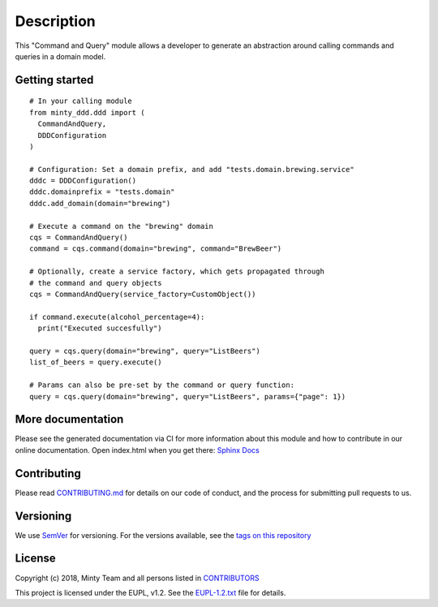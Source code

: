 .. _readme:

Description
============

This "Command and Query" module allows a developer to generate an abstraction around
calling commands and queries in a domain model.

Getting started
---------------

::

  # In your calling module
  from minty_ddd.ddd import (
    CommandAndQuery,
    DDDConfiguration
  )

  # Configuration: Set a domain prefix, and add "tests.domain.brewing.service"
  dddc = DDDConfiguration()
  dddc.domainprefix = "tests.domain"
  dddc.add_domain(domain="brewing")

  # Execute a command on the "brewing" domain
  cqs = CommandAndQuery()
  command = cqs.command(domain="brewing", command="BrewBeer")

  # Optionally, create a service factory, which gets propagated through
  # the command and query objects
  cqs = CommandAndQuery(service_factory=CustomObject())

  if command.execute(alcohol_percentage=4):
    print("Executed succesfully")

  query = cqs.query(domain="brewing", query="ListBeers")
  list_of_beers = query.execute()

  # Params can also be pre-set by the command or query function:
  query = cqs.query(domain="brewing", query="ListBeers", params={"page": 1})

More documentation
------------------

Please see the generated documentation via CI for more information about this
module and how to contribute in our online documentation. Open index.html
when you get there:
`Sphinx Docs <https://gitlab.com/minty-python/minty-ddd/-/jobs/artifacts/master/browse/tmp/docs?job=qa>`_


Contributing
------------

Please read `CONTRIBUTING.md <https://gitlab.com/minty-python/minty-ddd/blob/master/CONTRIBUTING.md>`_
for details on our code of conduct, and the process for submitting pull requests to us.

Versioning
----------

We use `SemVer <https://semver.org/>`_ for versioning. For the versions
available, see the
`tags on this repository <https://gitlab.com/minty-python/minty-ddd/tags/>`_

License
-------

Copyright (c) 2018, Minty Team and all persons listed in
`CONTRIBUTORS <https://gitlab.com/minty-python/minty-ddd/blob/master/CONTRIBUTORS>`_

This project is licensed under the EUPL, v1.2. See the
`EUPL-1.2.txt <https://gitlab.com/minty-python/minty-ddd/blob/master/LICENSE>`_
file for details.
